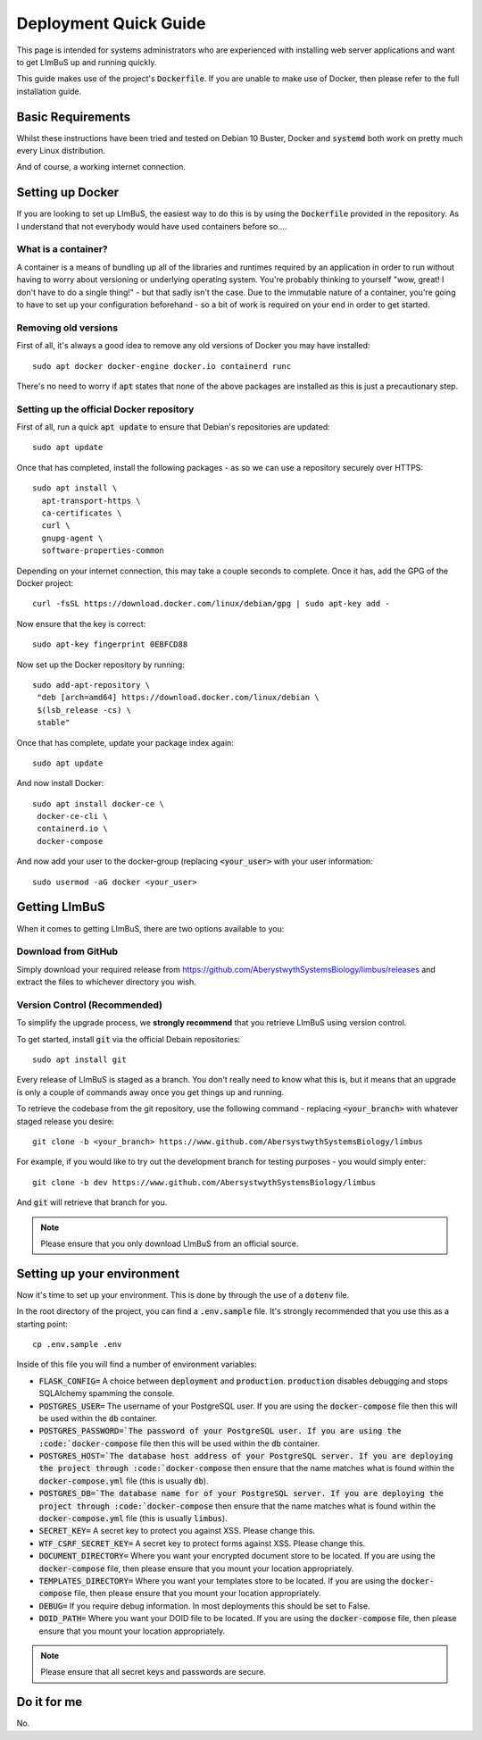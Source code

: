 Deployment Quick Guide
======================

This page is intended for systems administrators who are experienced with 
installing web server applications and want to get LImBuS up and running 
quickly.

This guide makes use of the project's :code:`Dockerfile`. If you are unable to 
make use of Docker, then please refer to the full installation guide.

Basic Requirements
------------------

Whilst these instructions have been tried and tested on Debian 10 Buster, Docker
and :code:`systemd` both work on pretty much every Linux distribution.

And of course, a working internet connection.

Setting up Docker
-----------------

If you are looking to set up LImBuS, the easiest way to do this is by using the
:code:`Dockerfile` provided in the repository. As I understand that not
everybody would have used containers before so....

What is a container?
~~~~~~~~~~~~~~~~~~~~

A container is a means of bundling up all of the libraries and runtimes
required by an application in order to run without having to worry about
versioning or underlying operating system. You're probably thinking to
yourself "wow, great! I don't have to do a single thing!" - but that sadly
isn't the case. Due to the immutable nature of a container, you're going to
have to set up your configuration beforehand - so a bit of work is required on
your end in order to get started.

Removing old versions
~~~~~~~~~~~~~~~~~~~~~

First of all, it's always a good idea to remove any old versions of Docker you
may have installed:

::

 sudo apt docker docker-engine docker.io containerd runc

There's no need to worry if :code:`apt` states that none of the above packages
are installed as this is just a precautionary step.

Setting up the official Docker repository
~~~~~~~~~~~~~~~~~~~~~~~~~~~~~~~~~~~~~~~~~

First of all, run a quick :code:`apt update` to ensure that Debian's
repositories are updated:

::

  sudo apt update

Once that has completed, install the following packages - as so we can use a
repository securely over HTTPS:

::

 sudo apt install \
   apt-transport-https \
   ca-certificates \
   curl \
   gnupg-agent \
   software-properties-common

Depending on your internet connection, this may take a couple seconds to
complete. Once it has, add the GPG of the Docker project:

::

 curl -fsSL https://download.docker.com/linux/debian/gpg | sudo apt-key add -

Now ensure that the key is correct:

::

  sudo apt-key fingerprint 0EBFCD88

Now set up the Docker repository by running:

::

  sudo add-apt-repository \
   "deb [arch=amd64] https://download.docker.com/linux/debian \
   $(lsb_release -cs) \
   stable"

Once that has complete, update your package index again:

::

  sudo apt update

And now install Docker:

::

  sudo apt install docker-ce \
   docker-ce-cli \
   containerd.io \
   docker-compose

And now add your user to the docker-group (replacing :code:`<your_user>` with your
user information:

::

  sudo usermod -aG docker <your_user>



Getting LImBuS
--------------

When it comes to getting LImBuS, there are two options available to you:


Download from GitHub
~~~~~~~~~~~~~~~~~~~~

Simply download your required release from 
https://github.com/AberystwythSystemsBiology/limbus/releases and extract the
files to whichever directory you wish.

Version Control (Recommended)
~~~~~~~~~~~~~~~~~~~~~~~~~~~~~

To simplify the upgrade process, we  **strongly recommend** that you retrieve 
LImBuS using version control. 

To get started, install :code:`git` via the official Debain repositories:
::

  sudo apt install git

Every release of LImBuS is staged as a branch. You don't really need to know 
what this is, but it means that an upgrade is only a couple of commands away 
once you get things up and running.

To retrieve the codebase from the git repository, use the following command - replacing :code:`<your_branch>` with whatever staged release you desire:
::

 git clone -b <your_branch> https://www.github.com/AbersystwythSystemsBiology/limbus
 
For example, if you would like to try out the development branch for testing 
purposes - you would simply enter:
::

  git clone -b dev https://www.github.com/AbersystwythSystemsBiology/limbus
  
And :code:`git` will retrieve that branch for you.

.. note::
   Please ensure that you only download LImBuS from an official source.
   
Setting up your environment
---------------------------

Now it's time to set up your environment. This is done by through the use of a
:code:`dotenv` file.

In the root directory of the project, you can find a :code:`.env.sample` file. It's strongly recommended that you use this as a starting point:

::

  cp .env.sample .env

Inside of this file you will find a number of environment variables:

* :code:`FLASK_CONFIG=` A choice between :code:`deployment` and :code:`production`. :code:`production` disables debugging and stops SQLAlchemy spamming the console.
* :code:`POSTGRES_USER=` The username of your PostgreSQL user. If you are using the :code:`docker-compose` file then this will be used within the :code:`db` container.
* :code:`POSTGRES_PASSWORD=`The password of your PostgreSQL user. If you are using the :code:`docker-compose` file then this will be used within the :code:`db` container.
* :code:`POSTGRES_HOST=`The database host address of your PostgreSQL server. If you are deploying the project through :code:`docker-compose` then ensure that the name matches what is found within the :code:`docker-compose.yml` file (this is usually :code:`db`).
* :code:`POSTGRES_DB=`The database name for of your PostgreSQL server. If you are deploying the project through :code:`docker-compose` then ensure that the name matches what is found within the :code:`docker-compose.yml` file (this is usually :code:`limbus`).
* :code:`SECRET_KEY=` A secret key to protect you against XSS. Please change this.
* :code:`WTF_CSRF_SECRET_KEY=` A secret key to protect forms against XSS. Please change this.
* :code:`DOCUMENT_DIRECTORY=` Where you want your encrypted document store to be located. If you are using the :code:`docker-compose` file, then please ensure that you mount your location appropriately.
* :code:`TEMPLATES_DIRECTORY=` Where you want your templates store to be located. If you are using the :code:`docker-compose` file, then please ensure that you mount your location appropriately.
* :code:`DEBUG=` If you require debug information. In most deployments this should be set to False.
* :code:`DOID_PATH=` Where you want your DOID file to be located. If you are using the :code:`docker-compose` file, then please ensure that you mount your location appropriately.


.. note::
   Please ensure that all secret keys and passwords are secure.


Do it for me
------------

No.